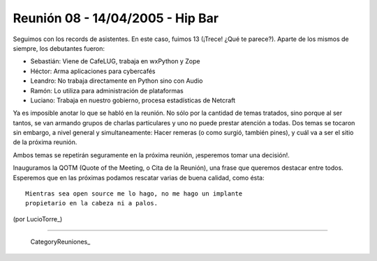 
Reunión 08 - 14/04/2005 - Hip Bar
=================================

Seguimos con los records de asistentes. En este caso, fuimos 13 (¡Trece! ¿Qué te parece?). Aparte de los mismos de siempre, los debutantes fueron:

* Sebastián: Viene de CafeLUG, trabaja en wxPython y Zope

* Héctor: Arma aplicaciones para cybercafés

* Leandro: No trabaja directamente en Python sino con Audio

* Ramón: Lo utiliza para administración de plataformas

* Luciano: Trabaja en nuestro gobierno, procesa estadísticas de Netcraft

Ya es imposible anotar lo que se habló en la reunión. No sólo por la cantidad de temas tratados, sino porque al ser tantos, se van armando grupos de charlas particulares y uno no puede prestar atención a todas. Dos temas se tocaron sin embargo, a nivel general y simultaneamente: Hacer remeras (o como surgió, también pines), y cuál va a ser el sitio de la próxima reunión.

Ambos temas se repetirán seguramente en la próxima reunión, ¡esperemos tomar una decisión!.

Inauguramos la QOTM (Quote of the Meeting, o Cita de la Reunión), una frase que queremos destacar entre todos. Esperemos que en las próximas podamos rescatar varias de buena calidad, como ésta:

::

   Mientras sea open source me lo hago, no me hago un implante
   propietario en la cabeza ni a palos.

(por LucioTorre_)

-------------------------

 CategoryReuniones_


